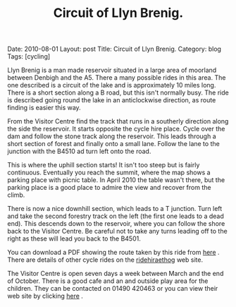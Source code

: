 #+STARTUP: showall indent
#+STARTUP: hidestars
#+INFOJS_OPT: view:info toc:t ltoc:nil
#+OPTIONS: H:2 num:nil tags:nil toc:nil timestamps:nil
#+TITLE: Circuit of Llyn Brenig.
#+BEGIN_HTML

Date: 2010-08-01
Layout: post
Title: Circuit of Llyn Brenig.
Category: blog
Tags: [cycling]

#+END_HTML

Llyn Brenig is a man made reservoir situated in a large area of
moorland between Denbigh and the A5. There a many possible rides in
this area. The one described is a circuit of the lake and is
approximately 10 miles long. There is a short section along a B road,
but this isn't normally busy. The ride is described going round the
lake in an anticlockwise direction, as route finding is easier this
way.

From the Visitor Centre find the track that runs in a southerly
direction along the side the reservoir. It starts opposite the cycle
hire place. Cycle over the dam and follow the stone track along the
reservoir. This leads through a short section of forest and finally
onto a small lane. Follow the lane to the junction with the B4510 ad
turn left onto the road.

This is where the uphill section starts! It isn't too steep but is
fairly continuous. Eventually you reach the summit, where the map
shows a parking place with picnic table. In April 2010 the table
wasn't there, but the parking place is a good place to admire the view
and recover from the climb.

There is now a nice downhill section, which leads to a T
junction. Turn left and take the second forestry track on the left
(the first one leads to a dead end). This descends down to the
reservoir, where you can follow the shore back to the Visitor
Centre. Be careful not to take any turns leading off to the right as
these will lead you back to the B4501.

You can download a PDF showing the route taken by this ride from [[http://www.hiraethog.org.uk/download.php?id%3D288.2&lID%3D1][here]]
. There are details of other cycle rides on the [[http://www.ridehiraethog.com/ridehiraethog/the_routes2.asp][ridehiraethog]] web
site.

The Visitor Centre is open seven days a week between March and the end
of October. There is a good cafe and an and outside play area for the
children. They can be contacted on 01490 420463 or you can view their
web site by clicking [[http://www.hiraethog.org.uk/content.php?nID%3D5&aID%3D3&lID%3D1][here]] .
